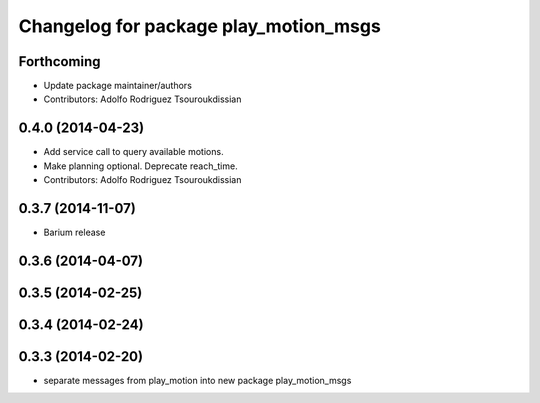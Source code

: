 ^^^^^^^^^^^^^^^^^^^^^^^^^^^^^^^^^^^^^^
Changelog for package play_motion_msgs
^^^^^^^^^^^^^^^^^^^^^^^^^^^^^^^^^^^^^^

Forthcoming
-----------
* Update package maintainer/authors
* Contributors: Adolfo Rodriguez Tsouroukdissian

0.4.0 (2014-04-23)
------------------
* Add service call to query available motions.
* Make planning optional. Deprecate reach_time.
* Contributors: Adolfo Rodriguez Tsouroukdissian

0.3.7 (2014-11-07)
------------------
* Barium release

0.3.6 (2014-04-07)
------------------

0.3.5 (2014-02-25)
------------------

0.3.4 (2014-02-24)
------------------

0.3.3 (2014-02-20)
------------------
* separate messages from play_motion into new package play_motion_msgs

